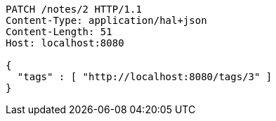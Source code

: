 [source,http,options="nowrap"]
----
PATCH /notes/2 HTTP/1.1
Content-Type: application/hal+json
Content-Length: 51
Host: localhost:8080

{
  "tags" : [ "http://localhost:8080/tags/3" ]
}
----